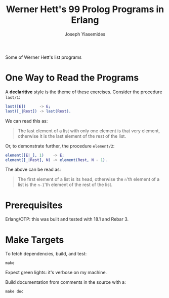 #+TITLE: Werner Hett's 99 Prolog Programs in Erlang
#+AUTHOR: Joseph Yiasemides

Some of Werner Hett's list programs

* One Way to Read the Programs
  
  A *declaritive* style is the theme of these exercises. Consider the
  procedure ~last/1~:
  #+BEGIN_SRC erlang
      last([E])      -> E;
      last([_|Rest]) -> last(Rest).
  #+END_SRC

  We can read this as:
  #+BEGIN_QUOTE
  The last element of a list with only one element is that very
  element, otherwise it is the last element of the rest of the
  list.
  #+END_QUOTE

  Or, to demonstrate further, the procedure ~element/2~:
  #+BEGIN_SRC erlang
      element([E|_], 1)    -> E;
      element([_|Rest], N) -> element(Rest, N - 1).
  #+END_SRC

  The above can be read as:
  #+BEGIN_QUOTE
  The first element of a list is its head, otherwise the ~n~'th
  element of a list is the ~n-1~'th element of the rest of the list.
  #+END_QUOTE

* Prerequisites

  Erlang/OTP: this was built and tested with 18.1 and Rebar 3.

* Make Targets

  To fetch dependencies, build, and test:
  #+BEGIN_SRC shell
      make
  #+END_SRC

  Expect green lights: it's verbose on my machine.

  Build documentation from comments in the source with a:
  #+BEGIN_SRC shell
      make doc
  #+END_SRC
